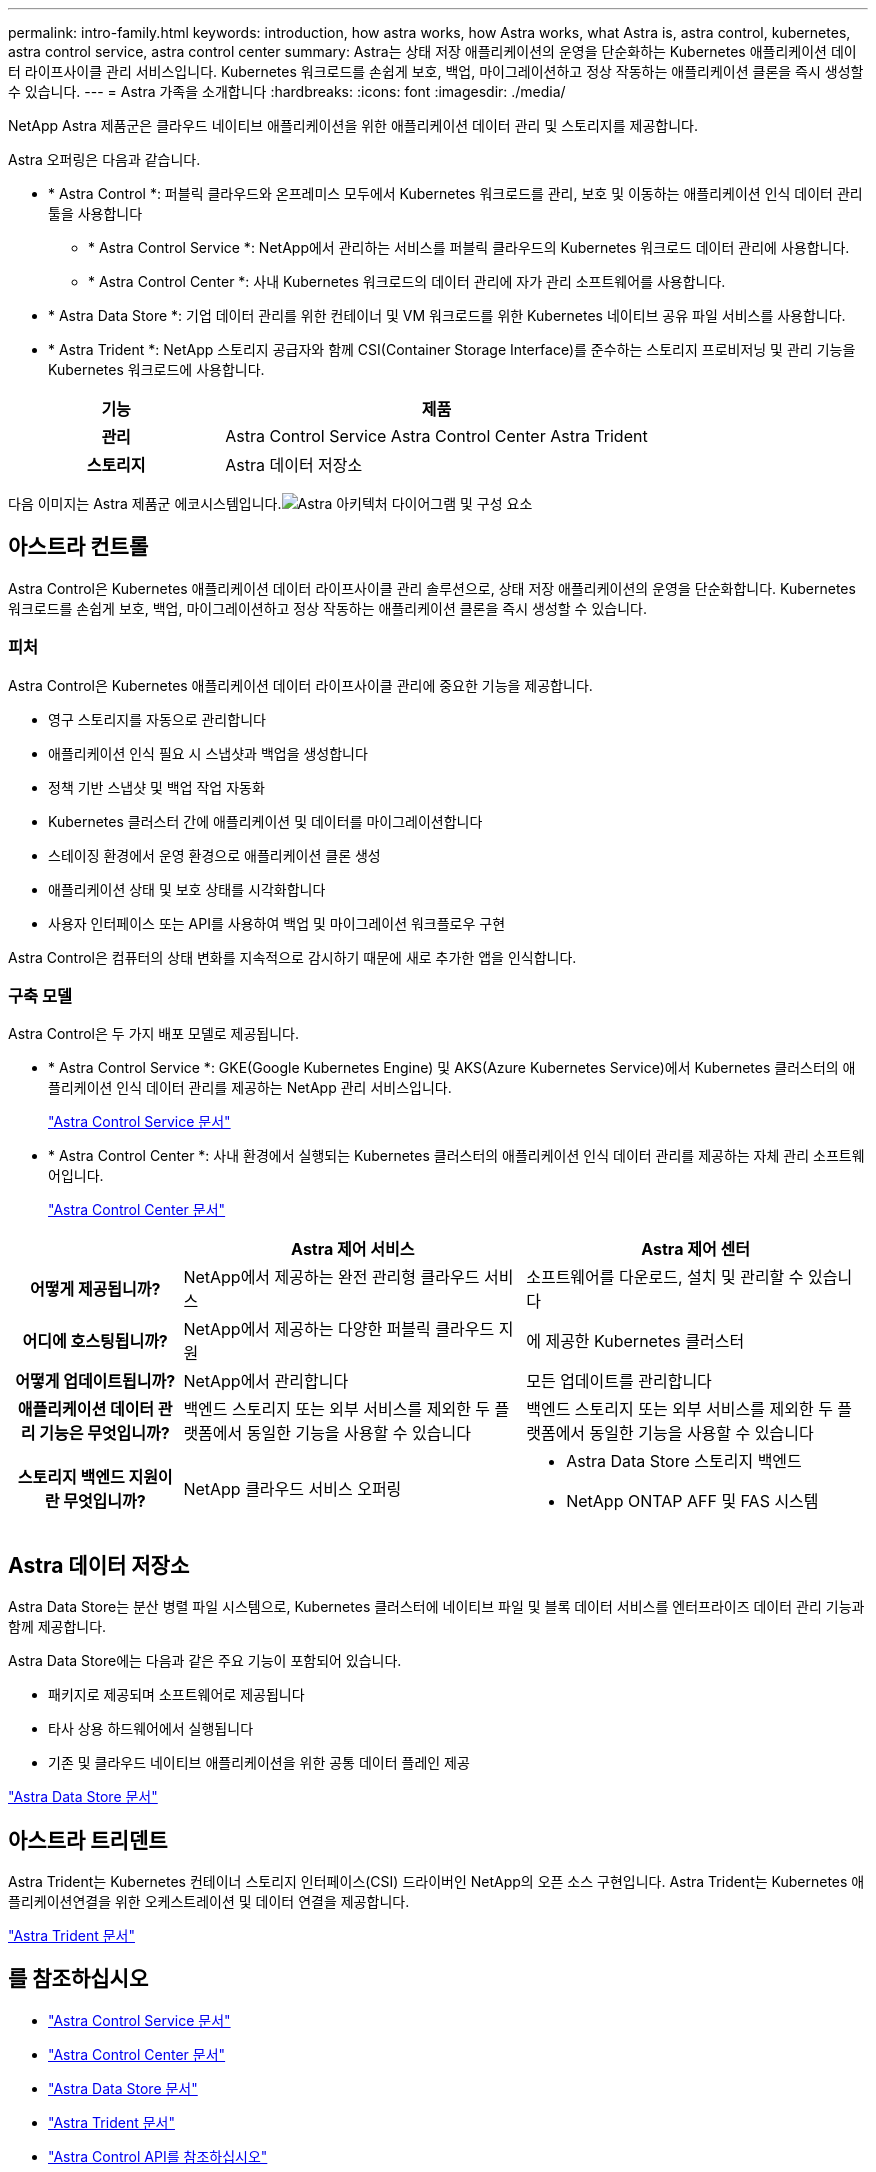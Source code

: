 ---
permalink: intro-family.html 
keywords: introduction, how astra works, how Astra works, what Astra is, astra control, kubernetes, astra control service, astra control center 
summary: Astra는 상태 저장 애플리케이션의 운영을 단순화하는 Kubernetes 애플리케이션 데이터 라이프사이클 관리 서비스입니다. Kubernetes 워크로드를 손쉽게 보호, 백업, 마이그레이션하고 정상 작동하는 애플리케이션 클론을 즉시 생성할 수 있습니다. 
---
= Astra 가족을 소개합니다
:hardbreaks:
:icons: font
:imagesdir: ./media/


NetApp Astra 제품군은 클라우드 네이티브 애플리케이션을 위한 애플리케이션 데이터 관리 및 스토리지를 제공합니다. 

Astra 오퍼링은 다음과 같습니다.

* * Astra Control *: 퍼블릭 클라우드와 온프레미스 모두에서 Kubernetes 워크로드를 관리, 보호 및 이동하는 애플리케이션 인식 데이터 관리 툴을 사용합니다
+
** * Astra Control Service *: NetApp에서 관리하는 서비스를 퍼블릭 클라우드의 Kubernetes 워크로드 데이터 관리에 사용합니다.
** * Astra Control Center *: 사내 Kubernetes 워크로드의 데이터 관리에 자가 관리 소프트웨어를 사용합니다.


* * Astra Data Store *: 기업 데이터 관리를 위한 컨테이너 및 VM 워크로드를 위한 Kubernetes 네이티브 공유 파일 서비스를 사용합니다.
* * Astra Trident *: NetApp 스토리지 공급자와 함께 CSI(Container Storage Interface)를 준수하는 스토리지 프로비저닝 및 관리 기능을 Kubernetes 워크로드에 사용합니다.


[cols="1h,2d"]
|===
| 기능 | 제품 


| 관리 | Astra Control Service Astra Control Center Astra Trident 


| 스토리지 | Astra 데이터 저장소 
|===
다음 이미지는 Astra 제품군 에코시스템입니다.image:astra-ads-architecture-diagram-v3.png["Astra 아키텍처 다이어그램 및 구성 요소"]



== 아스트라 컨트롤

Astra Control은 Kubernetes 애플리케이션 데이터 라이프사이클 관리 솔루션으로, 상태 저장 애플리케이션의 운영을 단순화합니다. Kubernetes 워크로드를 손쉽게 보호, 백업, 마이그레이션하고 정상 작동하는 애플리케이션 클론을 즉시 생성할 수 있습니다.



=== 피처

Astra Control은 Kubernetes 애플리케이션 데이터 라이프사이클 관리에 중요한 기능을 제공합니다.

* 영구 스토리지를 자동으로 관리합니다
* 애플리케이션 인식 필요 시 스냅샷과 백업을 생성합니다
* 정책 기반 스냅샷 및 백업 작업 자동화
* Kubernetes 클러스터 간에 애플리케이션 및 데이터를 마이그레이션합니다
* 스테이징 환경에서 운영 환경으로 애플리케이션 클론 생성
* 애플리케이션 상태 및 보호 상태를 시각화합니다
* 사용자 인터페이스 또는 API를 사용하여 백업 및 마이그레이션 워크플로우 구현


Astra Control은 컴퓨터의 상태 변화를 지속적으로 감시하기 때문에 새로 추가한 앱을 인식합니다.



=== 구축 모델

Astra Control은 두 가지 배포 모델로 제공됩니다.

* * Astra Control Service *: GKE(Google Kubernetes Engine) 및 AKS(Azure Kubernetes Service)에서 Kubernetes 클러스터의 애플리케이션 인식 데이터 관리를 제공하는 NetApp 관리 서비스입니다.
+
https://docs.netapp.com/us-en/astra/index.html["Astra Control Service 문서"^]

* * Astra Control Center *: 사내 환경에서 실행되는 Kubernetes 클러스터의 애플리케이션 인식 데이터 관리를 제공하는 자체 관리 소프트웨어입니다.
+
https://docs.netapp.com/us-en/astra-control-center/["Astra Control Center 문서"^]



[cols="1h,2d,2a"]
|===
|  | Astra 제어 서비스 | Astra 제어 센터 


| 어떻게 제공됩니까? | NetApp에서 제공하는 완전 관리형 클라우드 서비스  a| 
소프트웨어를 다운로드, 설치 및 관리할 수 있습니다



| 어디에 호스팅됩니까? | NetApp에서 제공하는 다양한 퍼블릭 클라우드 지원  a| 
에 제공한 Kubernetes 클러스터



| 어떻게 업데이트됩니까? | NetApp에서 관리합니다  a| 
모든 업데이트를 관리합니다



| 애플리케이션 데이터 관리 기능은 무엇입니까? | 백엔드 스토리지 또는 외부 서비스를 제외한 두 플랫폼에서 동일한 기능을 사용할 수 있습니다  a| 
백엔드 스토리지 또는 외부 서비스를 제외한 두 플랫폼에서 동일한 기능을 사용할 수 있습니다



| 스토리지 백엔드 지원이란 무엇입니까? | NetApp 클라우드 서비스 오퍼링  a| 
* Astra Data Store 스토리지 백엔드
* NetApp ONTAP AFF 및 FAS 시스템


|===


== Astra 데이터 저장소

Astra Data Store는 분산 병렬 파일 시스템으로, Kubernetes 클러스터에 네이티브 파일 및 블록 데이터 서비스를 엔터프라이즈 데이터 관리 기능과 함께 제공합니다.

Astra Data Store에는 다음과 같은 주요 기능이 포함되어 있습니다.

* 패키지로 제공되며 소프트웨어로 제공됩니다
* 타사 상용 하드웨어에서 실행됩니다
* 기존 및 클라우드 네이티브 애플리케이션을 위한 공통 데이터 플레인 제공


https://docs.netapp.com/us-en/astra-data-store/["Astra Data Store 문서"^]



== 아스트라 트리덴트

Astra Trident는 Kubernetes 컨테이너 스토리지 인터페이스(CSI) 드라이버인 NetApp의 오픈 소스 구현입니다. Astra Trident는 Kubernetes 애플리케이션연결을 위한 오케스트레이션 및 데이터 연결을 제공합니다.

https://docs.netapp.com/us-en/trident/index.html["Astra Trident 문서"^]



== 를 참조하십시오

* https://docs.netapp.com/us-en/astra/index.html["Astra Control Service 문서"^]
* https://docs.netapp.com/us-en/astra-control-center/["Astra Control Center 문서"^]
* https://docs.netapp.com/us-en/astra-data-store/["Astra Data Store 문서"^]
* https://docs.netapp.com/us-en/trident/index.html["Astra Trident 문서"^]
* https://docs.netapp.com/us-en/astra-automation/index.html["Astra Control API를 참조하십시오"^]
* https://docs.netapp.com/us-en/cloudinsights/["Cloud Insights 설명서"^]
* https://docs.netapp.com/us-en/ontap/index.html["ONTAP 설명서"^]

